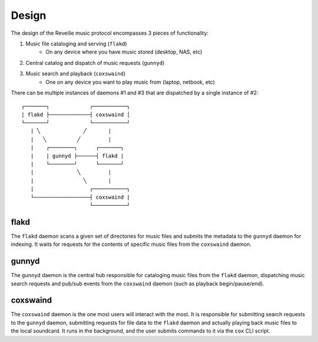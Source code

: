 =============
Design
=============

The design of the Reveille music protocol encompasses 3 pieces of functionality:

1. Music file cataloging and serving (``flakd``)
    * On any device where you have music stored (desktop, NAS, etc)
2. Central catalog and dispatch of music requests (``gunnyd``)
3. Music search and playback (``coxswaind``)
    * One on any device you want to play music from (laptop, netbook, etc)

There can be multiple instances of daemons #1 and #3 that are dispatched by
a single instance of #2::

     ┌───────┐             ┌───────────┐
     | flakd ├─────────────┤ coxswaind │
     └───────┘             └───────────┘
        | ╲              ╱       |
        |   ╲          ╱         |
        |    ┌────────┐      ┌───────┐
        |    | gunnyd ├──────┤ flakd |
        |    └────────┘      └───────┘
        |              ╲         |
        |                ╲       |
        |                  ┌───────────┐
        └──────────────────┤ coxswaind |
                           └───────────┘

flakd
-----

The ``flakd`` daemon scans a given set of directories for music
files and submits the metadata to the ``gunnyd`` daemon for indexing.
It waits for requests for the contents of specific music files
from the ``coxswaind`` daemon.


gunnyd
------

The ``gunnyd`` daemon is the central hub responsible for cataloging
music files from the ``flakd`` daemon, dispatching music search
requests and pub/sub events from the ``coxswaind`` daemon
(such as playback begin/pause/end).

coxswaind
---------

The ``coxswaind`` daemon is the one most users will interact with
the most. It is responsible for submitting search requests to the
``gunnyd`` daemon, submitting requests for file data to the ``flakd``
daemon and actually playing back music files to the local soundcard.
It runs in the background, and the user submits commands to it via
the ``cox`` CLI script.
